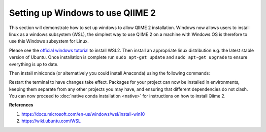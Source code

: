 Setting up Windows to use QIIME 2
---------------------------------

This section will demonstrate how to set up windows to allow QIIME 2 installation. Windows now allows users to install linux as a windows subsystem (WSL), the simplest way to use QIIME 2 on a machine with Windows OS is therefore to use this Windows subsystem for Linux.

Please see the `official windows tutorial <https://docs.microsoft.com/en-us/windows/wsl/install-win10>`__ to install WSL2. Then install an appropriate linux distribution e.g. the latest stable version of Ubuntu. Once installation is complete run ``sudo apt-get update`` and ``sudo apt-get upgrade`` to ensure everything is up to date.

Then install miniconda (or alternatively you could install Anaconda) using the following commands:

.. command-block::
    :no-exec:
    
    wget https://repo.anaconda.com/miniconda/Miniconda3-latest-Linux-x86_64.sh
    bash Miniconda3-latest-Linux-x86_64.sh
    #once installation has completed
    conda init 

Restart the terminal to have changes take effect. Packages for your project can now be installed in environments, keeping them separate from any other projects you may have, and ensuring that different dependencies do not clash. You can now proceed to :doc:`native conda installation <native>` for instructions on how to install Qiime 2. 

**References**

1. https://docs.microsoft.com/en-us/windows/wsl/install-win10

2. https://wiki.ubuntu.com/WSL

